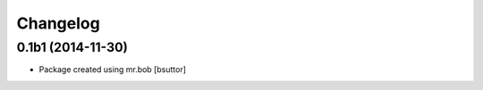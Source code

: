 Changelog
=========

0.1b1 (2014-11-30)
------------------

- Package created using mr.bob
  [bsuttor]
